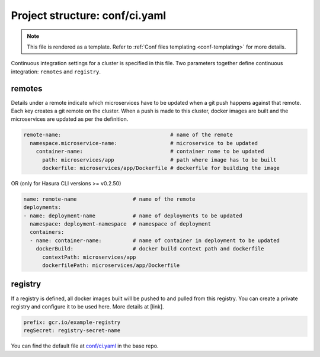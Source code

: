 .. _hasura-dir-conf-ci.yaml:

Project structure: conf/ci.yaml
===============================

.. note::

   This file is rendered as a template. Refer to :ref:`Conf files templating <conf-templating>` for more details.

Continuous integration settings for a cluster is specified in this file. Two parameters together define continuous integration: ``remotes`` and ``registry``.

remotes
-------

Details under a remote indicate which microservices have to be updated when a git push happens against that remote. Each key creates a git remote on the cluster. When a push is made to this cluster, docker images are built and the microservices are updated as per the definition.

.. code-block:: yaml

   remote-name:                                   # name of the remote
     namespace.microservice-name:                 # microservice to be updated
       container-name:                            # container name to be updated
         path: microservices/app                  # path where image has to be built
         dockerfile: microservices/app/Dockerfile # dockerfile for building the image

OR (only for Hasura CLI versions >= v0.2.50)

.. code-block:: yaml

   name: remote-name                  # name of the remote
   deployments:
   - name: deployment-name            # name of deployments to be updated
     namespace: deployment-namespace  # namespace of deployment
     containers:
     - name: container-name:          # name of container in deployment to be updated
       dockerBuild:                   # docker build context path and dockerfile
         contextPath: microservices/app
         dockerfilePath: microservices/app/Dockerfile


registry
--------

If a registry is defined, all docker images built will be pushed to and pulled from this registry. You can create a private registry and configure it to be used here. More details at [link].

.. code-block:: yaml

   prefix: gcr.io/example-registry
   regSecret: registry-secret-name
   

You can find the default file at `conf/ci.yaml <https://github.com/hasura/base/blob/master/conf/ci.yaml>`_ in the base repo.

